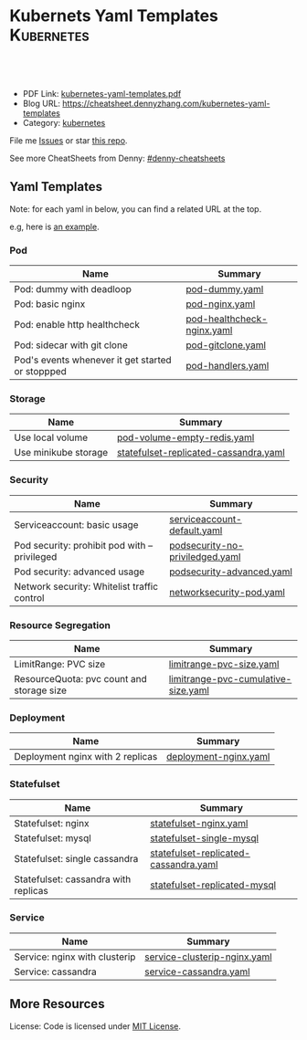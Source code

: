 * Kubernets Yaml Templates                                       :Kubernetes:
:PROPERTIES:
:type:     kubernetes
:export_file_name: kubernetes-yaml-templates.pdf
:END:

#+BEGIN_HTML
<a href="https://github.com/dennyzhang/kubernetes-yaml-templates"><img align="right" width="200" height="183" src="https://www.dennyzhang.com/wp-content/uploads/denny/watermark/github.png" /></a>
<div id="the whole thing" style="overflow: hidden;">
<div style="float: left; padding: 5px"> <a href="https://www.linkedin.com/in/dennyzhang001"><img src="https://www.dennyzhang.com/wp-content/uploads/sns/linkedin.png" alt="linkedin" /></a></div>
<div style="float: left; padding: 5px"><a href="https://github.com/dennyzhang"><img src="https://www.dennyzhang.com/wp-content/uploads/sns/github.png" alt="github" /></a></div>
<div style="float: left; padding: 5px"><a href="https://www.dennyzhang.com/slack" target="_blank" rel="nofollow"><img src="https://slack.dennyzhang.com/badge.svg" alt="slack"/></a></div>
</div>

<br/><br/>
<a href="http://makeapullrequest.com" target="_blank" rel="nofollow"><img src="https://img.shields.io/badge/PRs-welcome-brightgreen.svg" alt="PRs Welcome"/></a>
#+END_HTML

- PDF Link: [[https://github.com/dennyzhang/kubernetes-yaml-templates/blob/master/kubernetes-yaml-templates.pdf][kubernetes-yaml-templates.pdf]]
- Blog URL: https://cheatsheet.dennyzhang.com/kubernetes-yaml-templates
- Category: [[https://cheatsheet.dennyzhang.com/category/kubernetes/][kubernetes]]

File me [[https://github.com/dennyzhang/kubernetes-yaml-templates/issues][Issues]] or star [[https://github.com/DennyZhang/kubernetes-yaml-templates][this repo]].

See more CheatSheets from Denny: [[https://github.com/topics/denny-cheatsheets][#denny-cheatsheets]]
** Yaml Templates
Note: for each yaml in below, you can find a related URL at the top. 

e.g, here is [[https://github.com/dennyzhang/kubernetes-yaml-templates/blob/master/limitrange-pvc-size.yaml#L1][an example]].

*** Pod
| Name                                             | Summary                    |
|--------------------------------------------------+----------------------------|
| Pod: dummy with deadloop                         | [[https://github.com/dennyzhang/kubernetes-yaml-templates/blob/master/pod-dummy.yaml][pod-dummy.yaml]]             |
| Pod: basic nginx                                 | [[https://github.com/dennyzhang/kubernetes-yaml-templates/blob/master/pod-nginx.yaml][pod-nginx.yaml]]             |
| Pod: enable http healthcheck                     | [[https://github.com/dennyzhang/kubernetes-yaml-templates/blob/master/pod-healthcheck-nginx.yaml][pod-healthcheck-nginx.yaml]] |
| Pod: sidecar with git clone                      | [[https://github.com/dennyzhang/kubernetes-yaml-templates/blob/master/pod-gitclone.yaml][pod-gitclone.yaml]]          |
| Pod's events whenever it get started or stoppped | [[https://github.com/dennyzhang/kubernetes-yaml-templates/blob/master/pod-handlers.yaml][pod-handlers.yaml]]          |

*** Storage
| Name                 | Summary                               |
|----------------------+---------------------------------------|
| Use local volume     | [[https://github.com/dennyzhang/kubernetes-yaml-templates/blob/master/pod-volume-empty-redis.yaml][pod-volume-empty-redis.yaml]]           |
| Use minikube storage | [[https://github.com/dennyzhang/kubernetes-yaml-templates/blob/master/statefulset-replicated-cassandra.yaml][statefulset-replicated-cassandra.yaml]] |

*** Security
| Name                                         | Summary                         |
|----------------------------------------------+---------------------------------|
| Serviceaccount: basic usage                  | [[https://github.com/dennyzhang/kubernetes-yaml-templates/blob/master/serviceaccount-default.yaml][serviceaccount-default.yaml]]     |
| Pod security: prohibit pod with --privileged | [[https://github.com/dennyzhang/kubernetes-yaml-templates/blob/master/podsecurity-no-priviledged.yaml][podsecurity-no-priviledged.yaml]] |
| Pod security: advanced usage                 | [[https://github.com/dennyzhang/kubernetes-yaml-templates/blob/master/podsecurity-advanced.yaml][podsecurity-advanced.yaml]]       |
| Network security: Whitelist traffic control  | [[https://github.com/dennyzhang/kubernetes-yaml-templates/blob/master/networksecurity-pod.yaml][networksecurity-pod.yaml]]        |

*** Resource Segregation
| Name                                      | Summary                             |
|-------------------------------------------+-------------------------------------|
| LimitRange: PVC size                      | [[https://github.com/dennyzhang/kubernetes-yaml-templates/blob/master/limitrange-pvc-size.yaml][limitrange-pvc-size.yaml]]            |
| ResourceQuota: pvc count and storage size | [[https://github.com/dennyzhang/kubernetes-yaml-templates/blob/master/limitrange-pvc-cumulative-size.yaml][limitrange-pvc-cumulative-size.yaml]] |

*** Deployment
| Name                             | Summary               |
|----------------------------------+-----------------------|
| Deployment nginx with 2 replicas | [[https://github.com/dennyzhang/kubernetes-yaml-templates/blob/master/deployment-nginx.yaml][deployment-nginx.yaml]] |

*** Statefulset
| Name                                 | Summary                               |
|--------------------------------------+---------------------------------------|
| Statefulset: nginx                   | [[https://github.com/dennyzhang/kubernetes-yaml-templates/blob/master/statefulset-nginx.yaml][statefulset-nginx.yaml]]                |
| Statefulset: mysql                   | [[https://github.com/dennyzhang/kubernetes-yaml-templates/blob/master/statefulset-single-mysql][statefulset-single-mysql]]              |
| Statefulset: single cassandra        | [[https://github.com/dennyzhang/kubernetes-yaml-templates/blob/master/statefulset-replicated-cassandra.yaml][statefulset-replicated-cassandra.yaml]] |
| Statefulset: cassandra with replicas | [[https://github.com/dennyzhang/kubernetes-yaml-templates/blob/master/statefulset-replicated-mysql][statefulset-replicated-mysql]]          |

*** Service
| Name                          | Summary                      |
|-------------------------------+------------------------------|
| Service: nginx with clusterip | [[https://github.com/dennyzhang/kubernetes-yaml-templates/blob/master/service-clusterip-nginx.yaml][service-clusterip-nginx.yaml]] |
| Service: cassandra            | [[https://github.com/dennyzhang/kubernetes-yaml-templates/blob/master/service-cassandra.yaml][service-cassandra.yaml]]       |

** More Resources
 License: Code is licensed under [[https://www.dennyzhang.com/wp-content/mit_license.txt][MIT License]].

#+BEGIN_HTML
<a href="https://www.dennyzhang.com"><img align="right" width="201" height="268" src="https://raw.githubusercontent.com/USDevOps/mywechat-slack-group/master/images/denny_201706.png"></a>

<a href="https://www.dennyzhang.com"><img align="right" src="https://raw.githubusercontent.com/USDevOps/mywechat-slack-group/master/images/dns_small.png"></a>
#+END_HTML
* org-mode configuration                                           :noexport:
#+STARTUP: overview customtime noalign logdone showall
#+DESCRIPTION: 
#+KEYWORDS: 
#+LATEX_HEADER: \usepackage[margin=0.6in]{geometry}
#+LaTeX_CLASS_OPTIONS: [8pt]
#+LATEX_HEADER: \usepackage[english]{babel}
#+LATEX_HEADER: \usepackage{lastpage}
#+LATEX_HEADER: \usepackage{fancyhdr}
#+LATEX_HEADER: \pagestyle{fancy}
#+LATEX_HEADER: \fancyhf{}
#+LATEX_HEADER: \rhead{Updated: \today}
#+LATEX_HEADER: \rfoot{\thepage\ of \pageref{LastPage}}
#+LATEX_HEADER: \lfoot{\href{https://github.com/dennyzhang/kubernetes-yaml-templates}{GitHub: https://github.com/dennyzhang/kubernetes-yaml-templates}}
#+LATEX_HEADER: \lhead{\href{https://cheatsheet.dennyzhang.com/kubernetes-yaml-templates}{Blog URL: https://cheatsheet.dennyzhang.com/kubernetes-yaml-templates}}
#+AUTHOR: Denny Zhang
#+EMAIL:  denny@dennyzhang.com
#+TAGS: noexport(n)
#+PRIORITIES: A D C
#+OPTIONS:   H:3 num:t toc:nil \n:nil @:t ::t |:t ^:t -:t f:t *:t <:t
#+OPTIONS:   TeX:t LaTeX:nil skip:nil d:nil todo:t pri:nil tags:not-in-toc
#+EXPORT_EXCLUDE_TAGS: exclude noexport
#+SEQ_TODO: TODO HALF ASSIGN | DONE BYPASS DELEGATE CANCELED DEFERRED
#+LINK_UP:   
#+LINK_HOME: 
